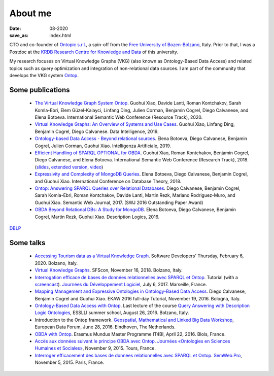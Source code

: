 About me
========

:date: 08-2020
:save_as: index.html

CTO and co-founder of `Ontopic s.r.l. <https://ontopic.biz>`_, a spin-off from the `Free University of Bozen-Bolzano <https://www.unibz.it/>`_, Italy.
Prior to that, I was a Postdoc at the `KRDB Research Centre for Knowledge and
Data <http://www.inf.unibz.it/krdb/>`_ of this university.

My research focuses on Virtual Knowledge Graphs (VKG) (also known as Ontology-Based Data Access) and related topics
such as query optimization and integration of non-relational data sources. 
I am part of the community that develops the VKG system Ontop_.

Some publications
-------------------
 * `The Virtual Knowledge Graph System Ontop </pdfs/ontop-iswc20.pdf>`_. Guohui Xiao, Davide Lanti, Roman Kontchakov, Sarah Komla-Ebri, Elem Güzel-Kalayci, Linfang Ding, Julien Corman, Benjamin Cogrel, Diego Calvanese, and Elena Botoeva. International Semantic Web Conference (Resource Track), 2020.
 * `Virtual Knowledge Graphs: An Overview of Systems and Use Cases <https://www.mitpressjournals.org/doi/full/10.1162/dint_a_00011>`_. Guohui Xiao, Linfang Ding, Benjamin Cogrel, Diego Calvanese. Data Intelligence, 2019.
 * `Ontology-based Data Access - Beyond relational sources <https://www.ghxiao.org/publications/2019-ia-nosql.pdf>`_. Elena Botoeva, Diego Calvanese, Benjamin Cogrel, Julien Corman, Guohui Xiao. Intelligenza Artificiale, 2019.
 * `Efficient Handling of SPARQL OPTIONAL for OBDA <https://link.springer.com/chapter/10.1007/978-3-030-00671-6_21>`_. Guohui Xiao, Roman Kontchakov, Benjamin Cogrel, Diego Calvanese, and Elena Botoeva. International Semantic Web Conference (Research Track), 2018. (`slides <https://github.com/bcogrel/bcogrel.github.io/raw/master/pdf/optional-iswc18-slides.pdf>`_, `extended version <https://arxiv.org/abs/1806.05918>`_, `video <http://videolectures.net/iswc2018_cogrel_efficient_sparql_obda/>`_)
 * `Expressivity and Complexity of MongoDB Queries <http://drops.dagstuhl.de/opus/frontdoor.php?source_opus=8607>`_. Elena Botoeva, Diego Calvanese, Benjamin Cogrel, and Guohui Xiao. International Conference on Database Theory, 2018.
 * `Ontop: Answering SPARQL Queries over Relational Databases <http://www.semantic-web-journal.net/content/ontop-answering-sparql-queries-over-relational-databases-1>`_. Diego Calvanese, Benjamin Cogrel, Sarah Komla-Ebri, Roman Kontchakov, Davide Lanti, Martin Rezk, Mariano Rodriguez-Muro, and Guohui Xiao. Semantic Web Journal, 2017. (SWJ 2016 Outstanding Paper Award)
 * `OBDA Beyond Relational DBs: A Study for MongoDB <http://ceur-ws.org/Vol-1577/paper_40.pdf>`_. Elena Botoeva, Diego Calvanese, Benjamin Cogrel, Martin Rezk, Guohui Xiao. Description Logics, 2016.

`DBLP <http://dblp.uni-trier.de/pers/hd/c/Cogrel:Benjamin>`_


Some talks
------------
  * `Accessing Tourism data as a Virtual Knowledge Graph </pdfs/odh-tourism.pdf>`_. Software Developers' Thursday, February 6, 2020. Bolzano, Italy.
  * `Virtual Knowledge Graphs <https://www.sfscon.it/talks/virtual-knowledge-graphs/>`_. SFScon, November 16, 2018. Bolzano, Italy.
  * `Interrogation efficace de bases de données relationnelles avec SPARQL et Ontop <https://blog.bcgl.fr/fr/2017/09/atelier-jdev17-ontop/>`_. Tutorial (with a `screencast <https://amupod.univ-amu.fr/video/0717-jdev2017-t2_a06-interrogation-efficace-de-bases-de-donnees-relationnelles-avec-sparql-et-ontop/>`_). `Journées du Développement Logiciel <http://devlog.cnrs.fr/jdev2017/t2>`_, July 6, 2017. Marseille, France.
  * `Mapping Management and Expressive Ontologies in Ontology-Based Data Access <https://github.com/ontop/ontop-examples/tree/master/ekaw-tutorial-2016/>`_. Diego Calvanese, Benjamin Cogrel and Guohui Xiao. EKAW 2016 full-day Tutorial, November 19, 2016. Bologna, Italy.
  * `Ontology-Based Data Access with Ontop <http://esslli2016.unibz.it/wp-content/uploads/2015/10/ontop-esslli.pdf>`_. Last lecture of the course 
    `Query Answering with Description Logic Ontologies <http://esslli2016.unibz.it/?page_id=395>`_, ESSLLI summer school, August 26, 2016. Bolzano, Italy.
  * Introduction to the Ontop framework. `Geospatial, Mathematical and Linked Big Data Workshop <http://iqmulus.eu/events/workshop-geospatial-mathematical-and-linked-big-data>`_, European Data Forum, June 28, 2016. Eindhoven, The Netherlands.
  * `OBDA with Ontop <http://raw.githubusercontent.com/ontop/ontop-examples/master/university/slides-blois.pdf>`_. Erasmus Mundus Master Programme IT4BI, April 22, 2016. Blois, France.
  * `Accès aux données suivant le principe OBDA avec Ontop <https://www.slideshare.net/UMR7324/benjamin-cogrel-accs-aux-donnes-un-niveau-conceptuel-avec-ontop>`_. `Journées
    «Ontologies en Sciences Humaines et Sociales» <http://masa.hypotheses.org/197>`_, November 9, 2015. Tours, France.
  * `Interroger efficacement des bases de données relationnelles avec SPARQL et Ontop <http://semweb.pro/file/510485/raw>`_. `SemWeb.Pro <http://semweb.pro/blogentry/510682>`_, November 5, 2015. Paris, France.

.. _Ontop: https://ontop-vkg.org
